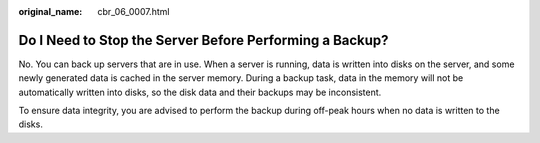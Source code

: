 :original_name: cbr_06_0007.html

.. _cbr_06_0007:

Do I Need to Stop the Server Before Performing a Backup?
========================================================

No. You can back up servers that are in use. When a server is running, data is written into disks on the server, and some newly generated data is cached in the server memory. During a backup task, data in the memory will not be automatically written into disks, so the disk data and their backups may be inconsistent.

To ensure data integrity, you are advised to perform the backup during off-peak hours when no data is written to the disks.
